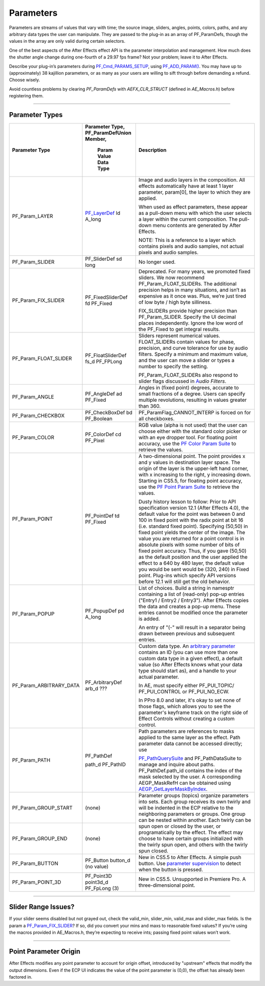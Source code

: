 .. _effect-basics/parameters:

Parameters
################################################################################

Parameters are streams of values that vary with time; the source image, sliders, angles, points, colors, paths, and any arbitrary data types the user can manipulate. They are passed to the plug-in as an array of PF_ParamDefs, though the values in the array are only valid during certain selectors.

One of the best aspects of the After Effects effect API is the parameter interpolation and management. How much does the shutter angle change during one-fourth of a 29.97 fps frame? Not your problem; leave it to After Effects.

Describe your plug-in’s parameters during `PF_Cmd_PARAMS_SETUP <#_bookmark83>`__, using `PF_ADD_PARAM() <#_bookmark282>`__. You may have up to (approximately) 38 kajillion parameters, or as many as your users are willing to sift through before demanding a refund. Choose wisely.

Avoid countless problems by clearing `PF_ParamDefs` with `AEFX_CLR_STRUCT` (defined in `AE_Macros.h`) before registering them.

----

Parameter Types
================================================================================

+-------------------------------------------------+----------------------------------------------+------------------------------------------------------------------------------------------------------------------------------------------------------------------------------------------------------------------------------------------------------------------------------------------------------------------------------------------------------------------------------------------------------------------------------------------------------------------------------------------------------------------------------------------------------------------------------------------------------------------------------------------------------------------------------------------+
|                            **Parameter Type**   | **Parameter Type, PF_ParamDefUnion Member,** |                                                                                                                                                                                                                                                                                                                                     **Description**                                                                                                                                                                                                                                                                                                                                      |
|                                                 |                                              |                                                                                                                                                                                                                                                                                                                                                                                                                                                                                                                                                                                                                                                                                          |
|                                                 |          **Param Value Data Type**           |                                                                                                                                                                                                                                                                                                                                                                                                                                                                                                                                                                                                                                                                                          |
+=================================================+==============================================+==========================================================================================================================================================================================================================================================================================================================================================================================================================================================================================================================================================================================================================================================================================+
| PF_Param_LAYER                                  | `PF_LayerDef <#_bookmark231>`__              | Image and audio layers in the composition. All effects automatically have at least 1 layer parameter, param[0], the layer to which they are applied.                                                                                                                                                                                                                                                                                                                                                                                                                                                                                                                                     |
|                                                 | ld                                           |                                                                                                                                                                                                                                                                                                                                                                                                                                                                                                                                                                                                                                                                                          |
|                                                 | A_long                                       | When used as effect parameters, these appear as a pull-down menu with which the user selects a layer within the current composition. The pull-down menu contents are generated by After Effects.                                                                                                                                                                                                                                                                                                                                                                                                                                                                                         |
|                                                 |                                              |                                                                                                                                                                                                                                                                                                                                                                                                                                                                                                                                                                                                                                                                                          |
|                                                 |                                              | NOTE: This is a reference to a layer which contains pixels and audio samples, not actual pixels and audio samples.                                                                                                                                                                                                                                                                                                                                                                                                                                                                                                                                                                       |
+-------------------------------------------------+----------------------------------------------+------------------------------------------------------------------------------------------------------------------------------------------------------------------------------------------------------------------------------------------------------------------------------------------------------------------------------------------------------------------------------------------------------------------------------------------------------------------------------------------------------------------------------------------------------------------------------------------------------------------------------------------------------------------------------------------+
| PF_Param_SLIDER                                 | PF_SliderDef                                 | No longer used.                                                                                                                                                                                                                                                                                                                                                                                                                                                                                                                                                                                                                                                                          |
|                                                 | sd                                           |                                                                                                                                                                                                                                                                                                                                                                                                                                                                                                                                                                                                                                                                                          |
|                                                 | long                                         |                                                                                                                                                                                                                                                                                                                                                                                                                                                                                                                                                                                                                                                                                          |
+-------------------------------------------------+----------------------------------------------+------------------------------------------------------------------------------------------------------------------------------------------------------------------------------------------------------------------------------------------------------------------------------------------------------------------------------------------------------------------------------------------------------------------------------------------------------------------------------------------------------------------------------------------------------------------------------------------------------------------------------------------------------------------------------------------+
| PF_Param_FIX_SLIDER                             | PF_FixedSliderDef                            | Deprecated. For many years, we promoted fixed sliders. We now recommend PF_Param_FLOAT_SLIDERs. The additional precision helps in many situations, and isn’t as expensive as it once was. Plus, we’re just tired of low byte / high byte silliness.                                                                                                                                                                                                                                                                                                                                                                                                                                      |
|                                                 | fd                                           |                                                                                                                                                                                                                                                                                                                                                                                                                                                                                                                                                                                                                                                                                          |
|                                                 | PF_Fixed                                     | FIX_SLIDERs provide higher precision than PF_Param_SLIDER. Specify the UI decimal places independently. Ignore the low word of the PF_Fixed to get integral results.                                                                                                                                                                                                                                                                                                                                                                                                                                                                                                                     |
+-------------------------------------------------+----------------------------------------------+------------------------------------------------------------------------------------------------------------------------------------------------------------------------------------------------------------------------------------------------------------------------------------------------------------------------------------------------------------------------------------------------------------------------------------------------------------------------------------------------------------------------------------------------------------------------------------------------------------------------------------------------------------------------------------------+
| PF_Param_FLOAT_SLIDER                           | PF_FloatSliderDef                            | Sliders represent numerical values. FLOAT_SLIDERs contain values for phase, precision, and curve tolerance for use by audio filters. Specify a minimum and maximum value, and the user can move a slider or types a number to specify the setting.                                                                                                                                                                                                                                                                                                                                                                                                                                       |
|                                                 | fs_d                                         |                                                                                                                                                                                                                                                                                                                                                                                                                                                                                                                                                                                                                                                                                          |
|                                                 | PF_FPLong                                    | PF_Param_FLOAT_SLIDERs also respond to slider flags discussed in `A <#_bookmark512>`__\ *\ \ udio Filters*.                                                                                                                                                                                                                                                                                                                                                                                                                                                                                                                                                                              |
+-------------------------------------------------+----------------------------------------------+------------------------------------------------------------------------------------------------------------------------------------------------------------------------------------------------------------------------------------------------------------------------------------------------------------------------------------------------------------------------------------------------------------------------------------------------------------------------------------------------------------------------------------------------------------------------------------------------------------------------------------------------------------------------------------------+
| PF_Param_ANGLE                                  | PF_AngleDef                                  | Angles in (fixed point) degrees, accurate to small fractions of a degree. Users can specify multiple revolutions, resulting in values greater than 360.                                                                                                                                                                                                                                                                                                                                                                                                                                                                                                                                  |
|                                                 | ad                                           |                                                                                                                                                                                                                                                                                                                                                                                                                                                                                                                                                                                                                                                                                          |
|                                                 | PF_Fixed                                     |                                                                                                                                                                                                                                                                                                                                                                                                                                                                                                                                                                                                                                                                                          |
+-------------------------------------------------+----------------------------------------------+------------------------------------------------------------------------------------------------------------------------------------------------------------------------------------------------------------------------------------------------------------------------------------------------------------------------------------------------------------------------------------------------------------------------------------------------------------------------------------------------------------------------------------------------------------------------------------------------------------------------------------------------------------------------------------------+
| PF_Param_CHECKBOX                               | PF_CheckBoxDef                               | PF_ParamFlag_CANNOT_INTERP is forced on for all checkboxes.                                                                                                                                                                                                                                                                                                                                                                                                                                                                                                                                                                                                                              |
|                                                 | bd                                           |                                                                                                                                                                                                                                                                                                                                                                                                                                                                                                                                                                                                                                                                                          |
|                                                 | PF_Boolean                                   |                                                                                                                                                                                                                                                                                                                                                                                                                                                                                                                                                                                                                                                                                          |
+-------------------------------------------------+----------------------------------------------+------------------------------------------------------------------------------------------------------------------------------------------------------------------------------------------------------------------------------------------------------------------------------------------------------------------------------------------------------------------------------------------------------------------------------------------------------------------------------------------------------------------------------------------------------------------------------------------------------------------------------------------------------------------------------------------+
| PF_Param_COLOR                                  | PF_ColorDef                                  | RGB value (alpha is not used) that the user can choose either with the standard color picker or with an eye dropper tool. For floating point accuracy, use the `PF Color Param Suite <#_bookmark306>`__ to retrieve the values.                                                                                                                                                                                                                                                                                                                                                                                                                                                          |
|                                                 | cd                                           |                                                                                                                                                                                                                                                                                                                                                                                                                                                                                                                                                                                                                                                                                          |
|                                                 | PF_Pixel                                     |                                                                                                                                                                                                                                                                                                                                                                                                                                                                                                                                                                                                                                                                                          |
+-------------------------------------------------+----------------------------------------------+------------------------------------------------------------------------------------------------------------------------------------------------------------------------------------------------------------------------------------------------------------------------------------------------------------------------------------------------------------------------------------------------------------------------------------------------------------------------------------------------------------------------------------------------------------------------------------------------------------------------------------------------------------------------------------------+
| PF_Param_POINT                                  | PF_PointDef                                  | A two-dimensional point. The point provides x and y values in destination layer space. The origin of the layer is the upper-left hand corner, with x increasing to the right, y increasing down. Starting in CS5.5, for floating point accuracy, use the `PF Point Param Suite <#_bookmark308>`__ to retrieve the values.                                                                                                                                                                                                                                                                                                                                                                |
|                                                 | td                                           |                                                                                                                                                                                                                                                                                                                                                                                                                                                                                                                                                                                                                                                                                          |
|                                                 | PF_Fixed                                     | Dusty history lesson to follow: Prior to API specification version 12.1 (After Effects 4.0), the default value for the point was between 0 and 100 in fixed point with the radix point at bit 16 (i.e. standard fixed point). Specifying (50,50) in fixed point yields the center of the image. The value you are returned for a point control is in absolute pixels with some number of bits of fixed point accuracy. Thus, if you gave (50,50) as the default position and the user applied the effect to a 640 by 480 layer, the default value you would be sent would be (320, 240) in Fixed point. Plug-ins which specify API versions before 12.1 will still get the old behavior. |
+-------------------------------------------------+----------------------------------------------+------------------------------------------------------------------------------------------------------------------------------------------------------------------------------------------------------------------------------------------------------------------------------------------------------------------------------------------------------------------------------------------------------------------------------------------------------------------------------------------------------------------------------------------------------------------------------------------------------------------------------------------------------------------------------------------+
| PF_Param_POPUP                                  | PF_PopupDef                                  | List of choices. Build a string in namesptr containing a list of (read-only) pop-up entries ("Entry1 / Entry2 / Entry3"). After Effects copies the data and creates a pop-up menu. These entries cannot be modified once the parameter is added.                                                                                                                                                                                                                                                                                                                                                                                                                                         |
|                                                 | pd                                           |                                                                                                                                                                                                                                                                                                                                                                                                                                                                                                                                                                                                                                                                                          |
|                                                 | A_long                                       | An entry of "(-" will result in a separator being drawn between previous and subsequent entries.                                                                                                                                                                                                                                                                                                                                                                                                                                                                                                                                                                                         |
+-------------------------------------------------+----------------------------------------------+------------------------------------------------------------------------------------------------------------------------------------------------------------------------------------------------------------------------------------------------------------------------------------------------------------------------------------------------------------------------------------------------------------------------------------------------------------------------------------------------------------------------------------------------------------------------------------------------------------------------------------------------------------------------------------------+
| PF_Param_ARBITRARY_DATA                         | PF_ArbitraryDef                              | Custom data type. An `arbitrary parameter <#arbitrary-data-parameters>`__ contains an ID (you can use more than one custom data type in a given effect), a default value (so After Effects knows what your data type should start as), and a handle to your actual parameter.                                                                                                                                                                                                                                                                                                                                                                                                            |
|                                                 | arb_d                                        |                                                                                                                                                                                                                                                                                                                                                                                                                                                                                                                                                                                                                                                                                          |
|                                                 | ???                                          |                                                                                                                                                                                                                                                                                                                                                                                                                                                                                                                                                                                                                                                                                          |
|                                                 |                                              | In AE, must specify either PF_PUI_TOPIC/ PF_PUI_CONTROL or PF_PUI_NO_ECW.                                                                                                                                                                                                                                                                                                                                                                                                                                                                                                                                                                                                                |
|                                                 |                                              |                                                                                                                                                                                                                                                                                                                                                                                                                                                                                                                                                                                                                                                                                          |
|                                                 |                                              | In PPro 8.0 and later, it's okay to set none of those flags, which allows you to see the parameter's keyframe track on the right side of Effect Controls without creating a custom control.                                                                                                                                                                                                                                                                                                                                                                                                                                                                                              |
+-------------------------------------------------+----------------------------------------------+------------------------------------------------------------------------------------------------------------------------------------------------------------------------------------------------------------------------------------------------------------------------------------------------------------------------------------------------------------------------------------------------------------------------------------------------------------------------------------------------------------------------------------------------------------------------------------------------------------------------------------------------------------------------------------------+
| PF_Param_PATH                                   | PF_PathDef                                   | Path parameters are references to masks applied to the same layer as the effect. Path parameter data cannot be accessed directly; use                                                                                                                                                                                                                                                                                                                                                                                                                                                                                                                                                    |
|                                                 |                                              |                                                                                                                                                                                                                                                                                                                                                                                                                                                                                                                                                                                                                                                                                          |
|                                                 | path_d                                       |                                                                                                                                                                                                                                                                                                                                                                                                                                                                                                                                                                                                                                                                                          |
|                                                 | PF_PathID                                    | `PF_PathQuerySuite <#_bookmark373>`__ and                                                                                                                                                                                                                                                                                                                                                                                                                                                                                                                                                                                                                                                |
|                                                 |                                              | PF_PathDataSuite to manage and inquire about paths.                                                                                                                                                                                                                                                                                                                                                                                                                                                                                                                                                                                                                                      |
|                                                 |                                              | PF_PathDef.path_id contains the index of the mask selected by the user. A corresponding AEGP_MaskRefH can be obtained using `AEGP_GetLayerMaskByIndex <#_bookmark659>`__.                                                                                                                                                                                                                                                                                                                                                                                                                                                                                                                |
+-------------------------------------------------+----------------------------------------------+------------------------------------------------------------------------------------------------------------------------------------------------------------------------------------------------------------------------------------------------------------------------------------------------------------------------------------------------------------------------------------------------------------------------------------------------------------------------------------------------------------------------------------------------------------------------------------------------------------------------------------------------------------------------------------------+
| PF_Param_GROUP_START                            | (none)                                       | Parameter groups (topics) organize parameters into sets. Each group receives its own twirly and will be indented in the ECP relative to the neighboring parameters or groups. One group can be nested within another. Each twirly can be spun open or closed by the user, or programatically by the effect. The effect may choose to have certain groups initialized with the twirly spun open, and others with the twirly spun closed.                                                                                                                                                                                                                                                  |
+-------------------------------------------------+----------------------------------------------+                                                                                                                                                                                                                                                                                                                                                                                                                                                                                                                                                                                                                                                                                          |
| PF_Param_GROUP_END                              | (none)                                       |                                                                                                                                                                                                                                                                                                                                                                                                                                                                                                                                                                                                                                                                                          |
+-------------------------------------------------+----------------------------------------------+------------------------------------------------------------------------------------------------------------------------------------------------------------------------------------------------------------------------------------------------------------------------------------------------------------------------------------------------------------------------------------------------------------------------------------------------------------------------------------------------------------------------------------------------------------------------------------------------------------------------------------------------------------------------------------------+
| PF_Param_BUTTON                                 | PF_Button                                    | New in CS5.5 to After Effects. A simple push button. Use `parameter supervision <#parameter-supervision>`__ to detect when the button is pressed.                                                                                                                                                                                                                                                                                                                                                                                                                                                                                                                                        |
|                                                 | button_d                                     |                                                                                                                                                                                                                                                                                                                                                                                                                                                                                                                                                                                                                                                                                          |
|                                                 | (no value)                                   |                                                                                                                                                                                                                                                                                                                                                                                                                                                                                                                                                                                                                                                                                          |
+-------------------------------------------------+----------------------------------------------+------------------------------------------------------------------------------------------------------------------------------------------------------------------------------------------------------------------------------------------------------------------------------------------------------------------------------------------------------------------------------------------------------------------------------------------------------------------------------------------------------------------------------------------------------------------------------------------------------------------------------------------------------------------------------------------+
| PF_Param_POINT_3D                               | PF_Point3D                                   | New in CS5.5. Unsupported in Premiere Pro. A three-dimensional point.                                                                                                                                                                                                                                                                                                                                                                                                                                                                                                                                                                                                                    |
|                                                 | point3d_d                                    |                                                                                                                                                                                                                                                                                                                                                                                                                                                                                                                                                                                                                                                                                          |
|                                                 | PF_FpLong (3)                                |                                                                                                                                                                                                                                                                                                                                                                                                                                                                                                                                                                                                                                                                                          |
+-------------------------------------------------+----------------------------------------------+------------------------------------------------------------------------------------------------------------------------------------------------------------------------------------------------------------------------------------------------------------------------------------------------------------------------------------------------------------------------------------------------------------------------------------------------------------------------------------------------------------------------------------------------------------------------------------------------------------------------------------------------------------------------------------------+

----

Slider Range Issues?
================================================================================

If your slider seems disabled but not grayed out, check the valid_min, slider_min, valid_max and slider_max fields. Is the param a `PF_Param_FIX_SLIDER <#_bookmark196>`__? If so, did you convert your mins and maxs to reasonable fixed values? If you’re using the macros provided in AE_Macros.h, they’re expecting to receive ints; passing fixed point values won’t work.

----

Point Parameter Origin
================================================================================

After Effects modifies any point parameter to account for origin offset, introduced by "upstream" effects that modify the output dimensions. Even if the ECP UI indicates the value of the point parameter is (0,0), the offset has already been factored in.
